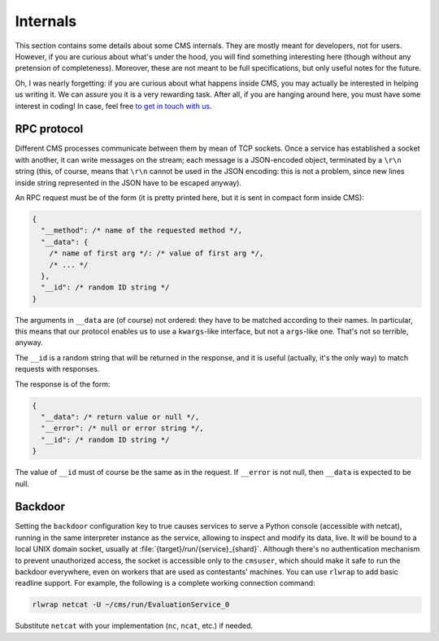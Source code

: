 Internals
*********

This section contains some details about some CMS internals. They are
mostly meant for developers, not for users. However, if you are curious
about what's under the hood, you will find something interesting here
(though without any pretension of completeness). Moreover, these are
not meant to be full specifications, but only useful notes for the
future.

Oh, I was nearly forgetting: if you are curious about what happens
inside CMS, you may actually be interested in helping us writing
it. We can assure you it is a very rewarding task. After all, if you
are hanging around here, you must have some interest in coding! In
case, feel free `to get in touch with us
<http://cms-dev.github.io/>`_.

RPC protocol
============

Different CMS processes communicate between them by mean of TCP
sockets. Once a service has established a socket with another, it can
write messages on the stream; each message is a JSON-encoded object,
terminated by a ``\r\n`` string (this, of course, means that ``\r\n``
cannot be used in the JSON encoding: this is not a problem, since new
lines inside string represented in the JSON have to be escaped
anyway).

An RPC request must be of the form (it is pretty printed here, but it
is sent in compact form inside CMS):

.. sourcecode:: json

    {
      "__method": /* name of the requested method */,
      "__data": {
        /* name of first arg */: /* value of first arg */,
        /* ... */
      },
      "__id": /* random ID string */
    }

The arguments in ``__data`` are (of course) not ordered: they have to
be matched according to their names. In particular, this means that
our protocol enables us to use a ``kwargs``-like interface, but not a
``args``-like one. That's not so terrible, anyway.

The ``__id`` is a random string that will be returned in the response,
and it is useful (actually, it's the only way) to match requests with
responses.

The response is of the form:

.. sourcecode:: json

    {
      "__data": /* return value or null */,
      "__error": /* null or error string */,
      "__id": /* random ID string */
    }

The value of ``__id`` must of course be the same as in the request.
If ``__error`` is not null, then ``__data`` is expected to be null.

Backdoor
========

Setting the ``backdoor`` configuration key to true causes services to
serve a Python console (accessible with netcat), running in the same
interpreter instance as the service, allowing to inspect and modify its
data, live. It will be bound to a local UNIX domain socket, usually at
:file:`{target}/run/{service}_{shard}`.
Although there's no authentication mechanism to prevent unauthorized
access, the socket is accessible only to the ``cmsuser``, which should
make it safe to run the backdoor everywhere, even on workers that are
used as contestants' machines.
You can use ``rlwrap`` to add basic readline support. For example, the
following is a complete working connection command:

.. sourcecode:: bash

    rlwrap netcat -U ~/cms/run/EvaluationService_0

Substitute ``netcat`` with your implementation (``nc``, ``ncat``, etc.)
if needed.
